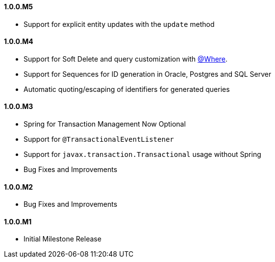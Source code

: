 ==== 1.0.0.M5

* Support for explicit entity updates with the `update` method

==== 1.0.0.M4

* Support for Soft Delete and query customization with <<whereAnnotation,@Where>>.
* Support for Sequences for ID generation in Oracle, Postgres and SQL Server
* Automatic quoting/escaping of identifiers for generated queries

==== 1.0.0.M3

* Spring for Transaction Management Now Optional
* Support for `@TransactionalEventListener`
* Support for `javax.transaction.Transactional` usage without Spring
* Bug Fixes and Improvements

==== 1.0.0.M2

* Bug Fixes and Improvements

==== 1.0.0.M1

 * Initial Milestone Release
